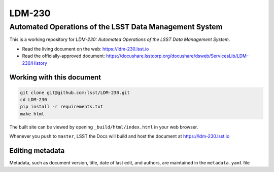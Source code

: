 #######
LDM-230
#######

=======================================================
Automated Operations of the LSST Data Management System
=======================================================

This is a working repository for *LDM-230: Automated Operations of the
LSST Data Management System*.

* Read the living document on the web: https://ldm-230.lsst.io
* Read the officially-approved document:
  https://docushare.lsstcorp.org/docushare/dsweb/ServicesLib/LDM-230/History

Working with this document
--------------------------

.. code::

   git clone git@github.com:lsst/LDM-230.git
   cd LDM-230
   pip install -r requirements.txt
   make html

The built site can be viewed by opening ``_build/html/index.html`` in
your web browser.

Whenever you push to ``master``, LSST the Docs will build and host the
document at https://ldm-230.lsst.io

Editing metadata
----------------

Metadata, such as document version, title, date of last edit, and
authors, are maintained in the ``metadata.yaml`` file
